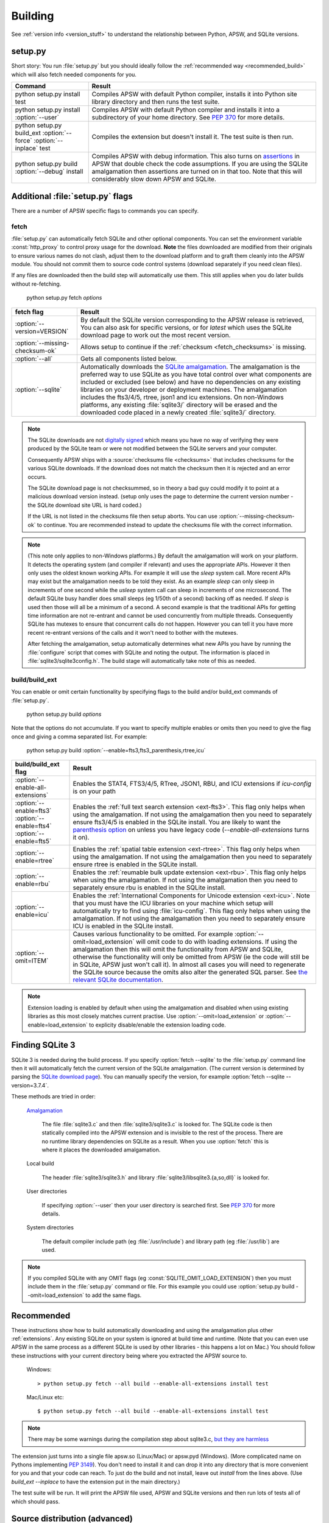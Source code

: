.. _building:

Building
********

See :ref:`version info <version_stuff>` to understand the
relationship between Python, APSW, and SQLite versions.

setup.py
========

Short story: You run :file:`setup.py` but you should ideally follow
the :ref:`recommended way <recommended_build>` which will also fetch
needed components for you.

+-------------------------------------------------------------+-------------------------------------------------------------------------+
| Command                                                     |  Result                                                                 |
+=============================================================+=========================================================================+
| | python setup.py install test                              | Compiles APSW with default Python compiler, installs it into Python     |
|                                                             | site library directory and then runs the test suite.                    |
+-------------------------------------------------------------+-------------------------------------------------------------------------+
| | python setup.py install :option:`--user`                  | Compiles APSW with default Python                                       |
|                                                             | compiler and installs it into a subdirectory of your home directory.    |
|                                                             | See :pep:`370` for more details.                                        |
+-------------------------------------------------------------+-------------------------------------------------------------------------+
| | python setup.py build_ext :option:`--force`               | Compiles the extension but doesn't install it.  The test suite is then  |
|   :option:`--inplace` test                                  | run.                                                                    |
+-------------------------------------------------------------+-------------------------------------------------------------------------+
| | python setup.py build :option:`--debug` install           | Compiles APSW with debug information.  This also turns on `assertions   |
|                                                             | <http://en.wikipedia.org/wiki/Assert.h>`_                               |
|                                                             | in APSW that double check the code assumptions.  If you are using the   |
|                                                             | SQLite amalgamation then assertions are turned on in that too.  Note    |
|                                                             | that this will considerably slow down APSW and SQLite.                  |
+-------------------------------------------------------------+-------------------------------------------------------------------------+

.. _setup_py_flags:

Additional :file:`setup.py` flags
=================================

There are a number of APSW specific flags to commands you can specify.

fetch
-----

:file:`setup.py` can automatically fetch SQLite and other optional
components.  You can set the environment variable :const:`http_proxy`
to control proxy usage for the download. **Note** the files downloaded
are modified from their originals to ensure various names do not
clash, adjust them to the download platform and to graft them cleanly
into the APSW module.  You should not commit them to source code
control systems (download separately if you need clean files).

If any files are downloaded then the build step will automatically use
them.  This still applies when you do later builds without
re-fetching.

  | python setup.py fetch *options*

+----------------------------------------+--------------------------------------------------------------------------------------+
| fetch flag                             |  Result                                                                              |
+========================================+======================================================================================+
| | :option:`--version=VERSION`          | By default the SQLite version corresponding to the APSW release is retrieved,  You   |
|                                        | can also ask for specific versions, or for `latest` which uses the SQLite download   |
|                                        | page to work out the most recent version.                                            |
+----------------------------------------+--------------------------------------------------------------------------------------+
| | :option:`--missing-checksum-ok`      | Allows setup to continue if the :ref:`checksum <fetch_checksums>` is missing.        |
+----------------------------------------+--------------------------------------------------------------------------------------+
| | :option:`--all`                      | Gets all components listed below.                                                    |
+----------------------------------------+--------------------------------------------------------------------------------------+
| | :option:`--sqlite`                   | Automatically downloads the `SQLite amalgamation                                     |
|                                        | <https://sqlite.org/amalgamation.html>`__. The amalgamation is the                   |
|                                        | preferred way to use SQLite as you have total control over what components are       |
|                                        | included or excluded (see below) and have no dependencies on any existing            |
|                                        | libraries on your developer or deployment machines. The amalgamation includes the    |
|                                        | fts3/4/5, rtree, json1 and icu extensions. On non-Windows platforms, any existing    |
|                                        | :file:`sqlite3/` directory will be erased and the downloaded code placed in a newly  |
|                                        | created :file:`sqlite3/` directory.                                                  |
+----------------------------------------+--------------------------------------------------------------------------------------+

.. _fetch_checksums:

.. note::

  The SQLite downloads are not `digitally signed
  <http://en.wikipedia.org/wiki/Digital_signature>`__ which means you
  have no way of verifying they were produced by the SQLite team or
  were not modified between the SQLite servers and your computer.

  Consequently APSW ships with a :source:`checksums file <checksums>`
  that includes checksums for the various SQLite downloads.  If the
  download does not match the checksum then it is rejected and an
  error occurs.

  The SQLite download page is not checksummed, so in theory a bad guy
  could modify it to point at a malicious download version instead.
  (setup only uses the page to determine the current version number -
  the SQLite download site URL is hard coded.)

  If the URL is not listed in the checksums file then setup aborts.
  You can use :option:`--missing-checksum-ok` to continue.  You are
  recommended instead to update the checksums file with the
  correct information.

.. _fetch_configure:

.. note::

  (This note only applies to non-Windows platforms.)  By default the
  amalgamation will work on your platform.  It detects
  the operating system (and compiler if relevant) and uses the
  appropriate APIs.  However it then only uses the oldest known
  working APIs.  For example it will use the *sleep* system call.
  More recent APIs may exist but the amalgamation needs to be told
  they exist.  As an example *sleep* can only sleep in increments of
  one second while the *usleep* system call can sleep in increments of
  one microsecond. The default SQLite busy handler does small sleeps
  (eg 1/50th of a second) backing off as needed.  If *sleep* is used
  then those will all be a minimum of a second.  A second example is
  that the traditional APIs for getting time information are not
  re-entrant and cannot be used concurrently from multiple threads.
  Consequently SQLite has mutexes to ensure that concurrent calls do
  not happen.  However you can tell it you have more recent re-entrant
  versions of the calls and it won't need to bother with the mutexes.

  After fetching the amalgamation, setup automatically determines what
  new APIs you have by running the :file:`configure` script that comes
  with SQLite and noting the output.  The information is placed in
  :file:`sqlite3/sqlite3config.h`.  The build stage will automatically
  take note of this as needed.

.. _setup_build_flags:

build/build_ext
---------------

You can enable or omit certain functionality by specifying flags to
the build and/or build_ext commands of :file:`setup.py`.

  | python setup.py build *options*

Note that the options do not accumulate.  If you want to specify multiple enables or omits then you
need to give the flag once and giving a comma separated list.  For example:

  | python setup.py build :option:`--enable=fts3,fts3_parenthesis,rtree,icu`

+----------------------------------------+--------------------------------------------------------------------------------------+
| build/build_ext flag                   | Result                                                                               |
+========================================+======================================================================================+
| | :option:`--enable-all-extensions`    | Enables the STAT4, FTS3/4/5, RTree, JSON1, RBU, and ICU extensions if *icu-config*   |
|                                        | is on your path                                                                      |
+----------------------------------------+--------------------------------------------------------------------------------------+
| | :option:`--enable=fts3`              | Enables the :ref:`full text search extension <ext-fts3>`.                            |
| | :option:`--enable=fts4`              | This flag only helps when using the amalgamation. If not using the                   |
| | :option:`--enable=fts5`              | amalgamation then you need to separately ensure fts3/4/5 is enabled in the SQLite    |
|                                        | install. You are likely to want the `parenthesis option                              |
|                                        | <https://sqlite.org/compile.html#enable_fts3_parenthesis>`__ on unless you have      |
|                                        | legacy code (`--enable-all-extensions` turns it on).                                 |
+----------------------------------------+--------------------------------------------------------------------------------------+
| | :option:`--enable=rtree`             | Enables the :ref:`spatial table extension <ext-rtree>`.                              |
|                                        | This flag only helps when using the amalgamation. If not using the                   |
|                                        | amalgamation then you need to separately ensure rtree is enabled in the SQLite       |
|                                        | install.                                                                             |
+----------------------------------------+--------------------------------------------------------------------------------------+
| | :option:`--enable=rbu`               | Enables the :ref:`reumable bulk update extension <ext-rbu>`.                         |
|                                        | This flag only helps when using the amalgamation. If not using the                   |
|                                        | amalgamation then you need to separately ensure rbu is enabled in the SQLite         |
|                                        | install.                                                                             |
+----------------------------------------+--------------------------------------------------------------------------------------+
| | :option:`--enable=icu`               | Enables the :ref:`International Components for Unicode extension <ext-icu>`.         |
|                                        | Note that you must have the ICU libraries on your machine which setup will           |
|                                        | automatically try to find using :file:`icu-config`.                                  |
|                                        | This flag only helps when using the amalgamation. If not using the                   |
|                                        | amalgamation then you need to separately ensure ICU is enabled in the SQLite         |
|                                        | install.                                                                             |
+----------------------------------------+--------------------------------------------------------------------------------------+
| | :option:`--omit=ITEM`                | Causes various functionality to be omitted. For example                              |
|                                        | :option:`--omit=load_extension` will omit code to do with loading extensions. If     |
|                                        | using the amalgamation then this will omit the functionality from APSW and           |
|                                        | SQLite, otherwise the functionality will only be omitted from APSW (ie the code      |
|                                        | will still be in SQLite, APSW just won't call it). In almost all cases you will need |
|                                        | to regenerate the SQLite source because the omits also alter the generated SQL       |
|                                        | parser. See `the relevant SQLite documentation                                       |
|                                        | <https://sqlite.org/compile.html#omitfeatures>`_.                                    |
+----------------------------------------+--------------------------------------------------------------------------------------+

.. note::

  Extension loading is enabled by default when using the amalgamation
  and disabled when using existing libraries as this most closely
  matches current practise.  Use :option:`--omit=load_extension` or
  :option:`--enable=load_extension` to explicity disable/enable the
  extension loading code.

Finding SQLite 3
================

SQLite 3 is needed during the build process. If you specify
:option:`fetch --sqlite` to the :file:`setup.py` command line
then it will automatically fetch the current version of the SQLite
amalgamation. (The current version is determined by parsing the
`SQLite download page <https://sqlite.org/download.html>`_). You
can manually specify the version, for example
:option:`fetch --sqlite --version=3.7.4`.

These methods are tried in order:

  `Amalgamation <https://sqlite.org/amalgamation.html>`__

      The file :file:`sqlite3.c` and then :file:`sqlite3/sqlite3.c` is
      looked for. The SQLite code is then statically compiled into the
      APSW extension and is invisible to the rest of the
      process. There are no runtime library dependencies on SQLite as
      a result.  When you use :option:`fetch` this is where it places
      the downloaded amalgamation.

  Local build

    The header :file:`sqlite3/sqlite3.h` and library :file:`sqlite3/libsqlite3.{a,so,dll}` is looked for.


  User directories

    If specifying :option:`--user` then your user directory is
    searched first. See :pep:`370` for more details.

  System directories

    The default compiler include path (eg :file:`/usr/include`) and library path (eg :file:`/usr/lib`) are used.


.. note::

  If you compiled SQLite with any OMIT flags (eg
  :const:`SQLITE_OMIT_LOAD_EXTENSION`) then you must include them in
  the :file:`setup.py` command or file. For this example you could use
  :option:`setup.py build --omit=load_extension` to add the same flags.

.. _recommended_build:

Recommended
===========

These instructions show how to build automatically downloading and
using the amalgamation plus other :ref:`extensions`. Any existing SQLite on
your system is ignored at build time and runtime. (Note that you can
even use APSW in the same process as a different SQLite is used by
other libraries - this happens a lot on Mac.) You should follow these
instructions with your current directory being where you extracted the
APSW source to.

  Windows::

    > python setup.py fetch --all build --enable-all-extensions install test

  Mac/Linux etc::

    $ python setup.py fetch --all build --enable-all-extensions install test

.. note::

  There may be some warnings during the compilation step about
  sqlite3.c, `but they are harmless <https://sqlite.org/faq.html#q17>`_


The extension just turns into a single file apsw.so (Linux/Mac) or
apsw.pyd (Windows). (More complicated name on Pythons implementing
:pep:`3149`). You don't need to install it and can drop it into any
directory that is more convenient for you and that your code can
reach. To just do the build and not install, leave out *install* from
the lines above. (Use *build_ext --inplace* to have the extension put
in the main directory.)

The test suite will be run. It will print the APSW file used, APSW and
SQLite versions and then run lots of tests all of which should pass.

Source distribution (advanced)
==============================

If you want to make a source distribution or a binary distribution
that creates an intermediate source distribution such as `bdist_rpm`
then you can have the SQLite amalgamation automatically included as
part of it.  If you specify the fetch command as part of the same
command line then everything fetched is included in the source
distribution.  For example this will fetch all components, include
them in the source distribution and build a rpm using those
components::

  $ python setup.py fetch --all bdist_rpm

Testing
=======

SQLite itself is `extensively tested
<https://sqlite.org/testing.html>`__. It has considerably more code
dedicated to testing than makes up the actual database functionality.

APSW includes a :file:`tests.py` file which uses the standard Python
testing modules to verify correct operation. New code is developed
alongside the tests. Reported issues also have test cases to ensure
the issue doesn't happen or doesn't happen again.::

  $ python3 setup.py test
  running test
                  Python  /usr/bin/python3 sys.version_info(major=3, minor=9, micro=7, releaselevel='final', serial=0)
  Testing with APSW file  /space/apsw/apsw.cpython-39-x86_64-linux-gnu.so
            APSW version  3.38.0-r1
      SQLite lib version  3.38.0
  SQLite headers version  3038000
      Using amalgamation  True

  ..............................................................................................
  ----------------------------------------------------------------------
  Ran 94 tests in 27.713s

  OK

The tests also ensure that as much APSW code as possible is executed
including alternate paths through the code.  95.5% of the APSW code is
executed by the tests. If you checkout the APSW source then there is a
script :source:`tools/coverage.sh` that enables extra code that
deliberately induces extra conditions such as memory allocation
failures, SQLite returning undocumented error codes etc. That brings
coverage up to 99.6% of the code.

A memory checker `Valgrind <http://valgrind.org>`_ is used while
running the test suite. The test suite is run multiple times to make
any memory leaks or similar issues stand out. A checking version of
Python is also used.  See :source:`tools/valgrind.sh` in the source.
The same testing is also done with the compiler's sanitizer option.

To ensure compatibility with the various Python versions, a script
downloads and compiles all supported Python versions in both debug and
release configurations against the APSW and SQLite supported versions
running the tests. See :source:`tools/megatest.py` in the source.

In short both SQLite and APSW have a lot of testing!
